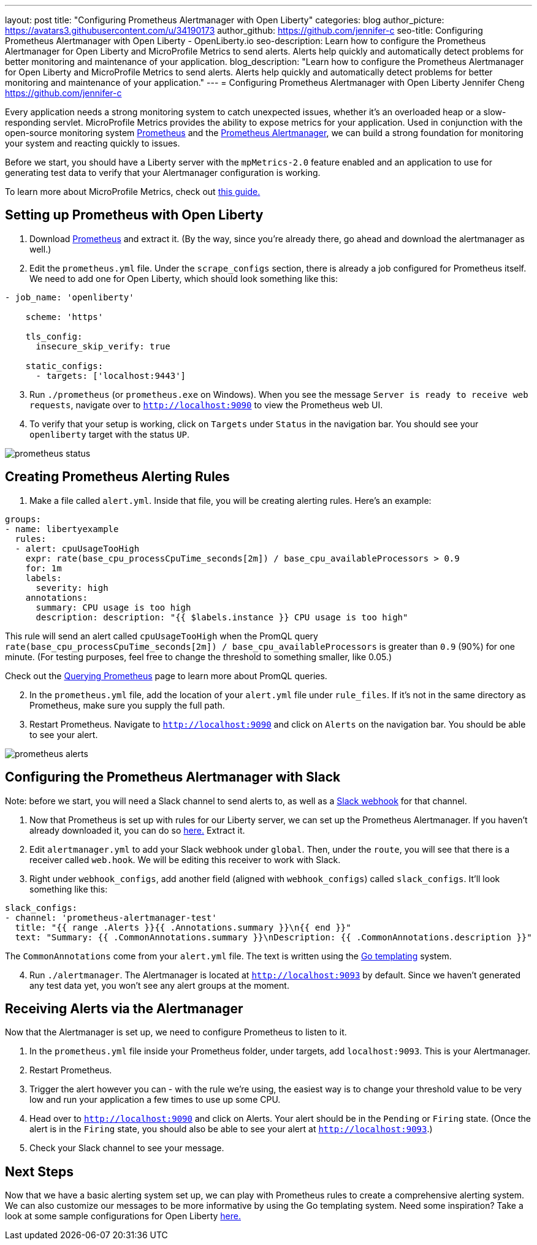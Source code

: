 ---
layout: post
title: "Configuring Prometheus Alertmanager with Open Liberty"
categories: blog
author_picture: https://avatars3.githubusercontent.com/u/34190173
author_github: https://github.com/jennifer-c
seo-title: Configuring Prometheus Alertmanager with Open Liberty - OpenLiberty.io
seo-description: Learn how to configure the Prometheus Alertmanager for Open Liberty and MicroProfile Metrics to send alerts. Alerts help quickly and automatically detect problems for better monitoring and maintenance of your application.
blog_description: "Learn how to configure the Prometheus Alertmanager for Open Liberty and MicroProfile Metrics to send alerts. Alerts help quickly and automatically detect problems for better monitoring and maintenance of your application."
---
= Configuring Prometheus Alertmanager with Open Liberty
Jennifer Cheng <https://github.com/jennifer-c>

Every application needs a strong monitoring system to catch unexpected issues, whether it's an overloaded heap or a slow-responding servlet. MicroProfile Metrics provides the ability to expose metrics for your application. Used in conjunction with the open-source monitoring system link:https://prometheus.io/[Prometheus] and the link:https://prometheus.io/docs/alerting/overview/[Prometheus Alertmanager], we can build a strong foundation for monitoring your system and reacting quickly to issues.

Before we start, you should have a Liberty server with the `mpMetrics-2.0` feature enabled and an application to use for generating test data to verify that your Alertmanager configuration is working.

To learn more about MicroProfile Metrics, check out link:https://openliberty.io/guides/microprofile-metrics.html[this guide.]

== Setting up Prometheus with Open Liberty
. Download link:https://prometheus.io/download/#prometheus[Prometheus] and extract it. (By the way, since you're already there, go ahead and download the alertmanager as well.)

. Edit the `prometheus.yml` file. Under the `scrape_configs` section, there is already a job configured for Prometheus itself. We need to add one for Open Liberty, which should look something like this:
```
- job_name: 'openliberty'

    scheme: 'https'

    tls_config:
      insecure_skip_verify: true

    static_configs:
      - targets: ['localhost:9443']
```
[start=3]
. Run `./prometheus` (or `prometheus.exe` on Windows). When you see the message `Server is ready to receive web requests`, navigate over to `http://localhost:9090` to view the Prometheus web UI.
. To verify that your setup is working, click on `Targets` under `Status` in the navigation bar. You should see your `openliberty` target with the status `UP`.

image::images/prometheus_ui_status.png[prometheus status]

== Creating Prometheus Alerting Rules
. Make a file called `alert.yml`. Inside that file, you will be creating alerting rules.
Here's an example:
```
groups:
- name: libertyexample
  rules:
  - alert: cpuUsageTooHigh
    expr: rate(base_cpu_processCpuTime_seconds[2m]) / base_cpu_availableProcessors > 0.9
    for: 1m
    labels:
      severity: high
    annotations:
      summary: CPU usage is too high
      description: description: "{{ $labels.instance }} CPU usage is too high"

```
This rule will send an alert called `cpuUsageTooHigh` when the PromQL query `rate(base_cpu_processCpuTime_seconds[2m]) / base_cpu_availableProcessors` is greater than `0.9` (90%) for one minute. (For testing purposes, feel free to change the threshold to something smaller, like 0.05.)

Check out the link:https://prometheus.io/docs/prometheus/latest/querying/basics/[Querying Prometheus] page to learn more about PromQL queries.
[start=2]
. In the `prometheus.yml` file, add the location of your `alert.yml` file under `rule_files`. If it's not in the same directory as Prometheus, make sure you supply the full path.
. Restart Prometheus. Navigate to `http://localhost:9090` and click on `Alerts` on the navigation bar. You should be able to see your alert.

image::images/prometheus_ui_status.png[prometheus alerts]

== Configuring the Prometheus Alertmanager with Slack
Note: before we start, you will need a Slack channel to send alerts to, as well as a link:https://api.slack.com/messaging/webhooks[Slack webhook] for that channel.

. Now that Prometheus is set up with rules for our Liberty server, we can set up the Prometheus Alertmanager. If you haven't already downloaded it, you can do so link:https://prometheus.io/download/#prometheus[here.] Extract it.
. Edit `alertmanager.yml` to add your Slack webhook under `global`. Then, under the `route`, you will see that there is a receiver called `web.hook`. We will be editing this receiver to work with Slack.
. Right under `webhook_configs`, add another field (aligned with `webhook_configs`) called `slack_configs`. It'll look something like this:
```
slack_configs:
- channel: 'prometheus-alertmanager-test'
  title: "{{ range .Alerts }}{{ .Annotations.summary }}\n{{ end }}"
  text: "Summary: {{ .CommonAnnotations.summary }}\nDescription: {{ .CommonAnnotations.description }}"
```
The `CommonAnnotations` come from your `alert.yml` file. The text is written using the link:https://golang.org/pkg/text/template/[Go templating] system.

[start=4]
. Run `./alertmanager`. The Alertmanager is located at `http://localhost:9093` by default. Since we haven't generated any test data yet, you won't see any alert groups at the moment.

== Receiving Alerts via the Alertmanager
Now that the Alertmanager is set up, we need to configure Prometheus to listen to it.

. In the `prometheus.yml` file inside your Prometheus folder, under targets, add `localhost:9093`. This is your Alertmanager.
. Restart Prometheus.
. Trigger the alert however you can - with the rule we're using, the easiest way is to change your threshold value to be very low and run your application a few times to use up some CPU.
. Head over to `http://localhost:9090` and click on Alerts. Your alert should be in the `Pending` or `Firing` state. (Once the alert is in the `Firing` state, you should also be able to see your alert at `http://localhost:9093`.)
. Check your Slack channel to see your message.

== Next Steps
Now that we have a basic alerting system set up, we can play with Prometheus rules to create a comprehensive alerting system. We can also customize our messages to be more informative by using the Go templating system. Need some inspiration? Take a look at some sample configurations for Open Liberty link:https://github.com/jennifer-c/openliberty-alertmanager[here.]
